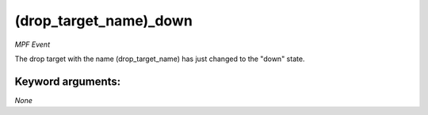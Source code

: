 (drop_target_name)_down
=======================

*MPF Event*

The drop target with the name (drop_target_name) has just
changed to the "down" state.


Keyword arguments:
------------------

*None*
